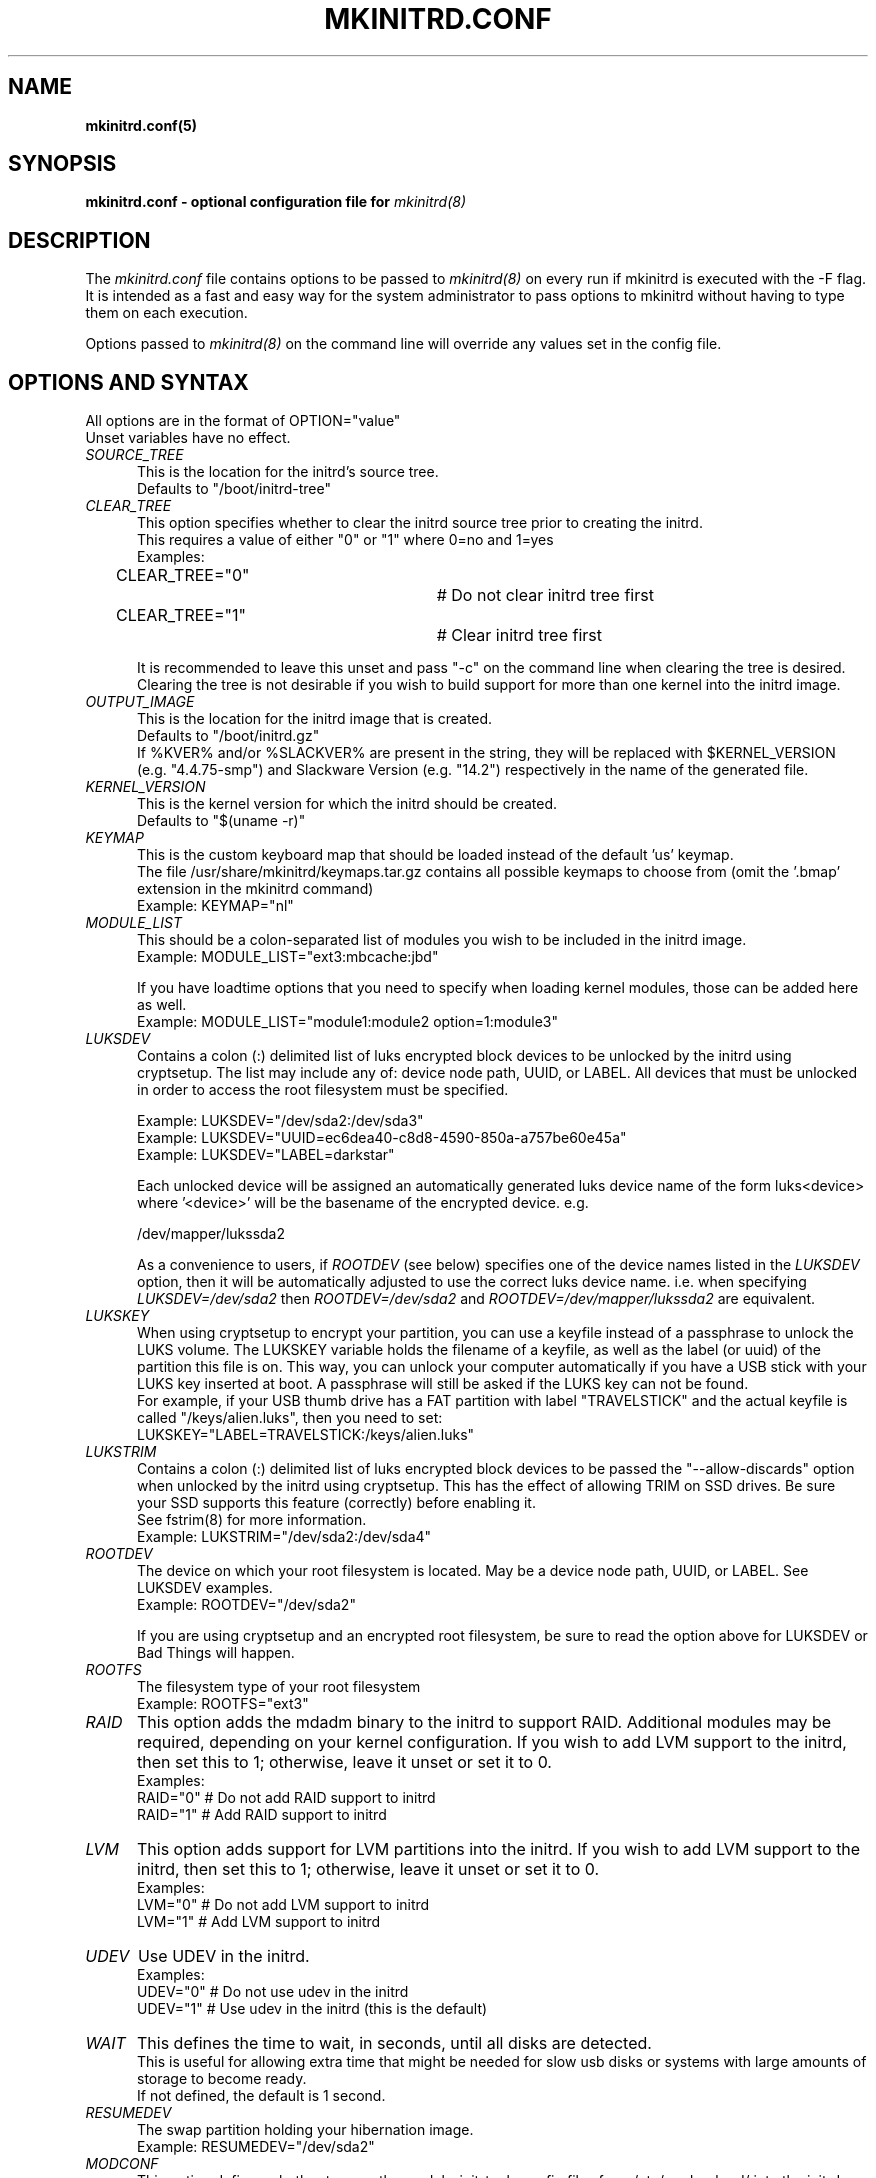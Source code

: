 .\" mkinitrd.5   Robby Workman <rworkman@slackware.com>
.\" 28 August 2010 "

.TH MKINITRD.CONF 5 "27 March 2010" "Slackware 13.1"
.SH NAME 
.B mkinitrd.conf(5)
.SH SYNOPSIS
.B mkinitrd.conf - optional configuration file for 
.I mkinitrd(8)

.SH DESCRIPTION
The
.I mkinitrd.conf
file contains options to be passed to
.I mkinitrd(8)
on every run if mkinitrd is executed with the -F flag.  
.br 
It is intended as a fast and easy way for the system administrator to
pass options to mkinitrd without having to type them on each execution.

Options passed to 
.I mkinitrd(8)
on the command line will override any
values set in the config file.

.SH OPTIONS AND SYNTAX

All options are in the format of OPTION="value"
.br
Unset variables have no effect.

.TP 5
.I SOURCE_TREE
This is the location for the initrd's source tree.
.br
Defaults to "/boot/initrd-tree"

.TP 5
.I CLEAR_TREE
This option specifies whether to clear the initrd source tree prior to
creating the initrd. 
.br
This requires a value of either "0" or "1" where 0=no and 1=yes
.br
Examples:
.br
CLEAR_TREE="0"		# Do not clear initrd tree first
.br
CLEAR_TREE="1"		# Clear initrd tree first

It is recommended to leave this unset and pass "-c" on the command line
when clearing the tree is desired.  Clearing the tree is not desirable
if you wish to build support for more than one kernel into the initrd
image.

.TP 5
.I OUTPUT_IMAGE
This is the location for the initrd image that is created.
.br
Defaults to "/boot/initrd.gz"
.br
If %KVER% and/or %SLACKVER% are present in the string, they will be replaced 
with $KERNEL_VERSION (e.g. "4.4.75-smp") and Slackware Version (e.g. "14.2") 
respectively in the name of the generated file.

.TP 5
.I KERNEL_VERSION
This is the kernel version for which the initrd should be created.
.br
Defaults to "$(uname -r)"

.TP 5
.I KEYMAP
This is the custom keyboard map that should be loaded instead of the
default 'us' keymap.
.br
The file /usr/share/mkinitrd/keymaps.tar.gz contains all possible keymaps
to choose from (omit the '.bmap' extension in the mkinitrd command)
.br
Example: KEYMAP="nl"

.TP 5
.I MODULE_LIST
This should be a colon-separated list of modules you wish to be included
in the initrd image.  
.br
Example: MODULE_LIST="ext3:mbcache:jbd"

If you have loadtime options that you need to specify when loading kernel
modules, those can be added here as well.
.br
Example: MODULE_LIST="module1:module2 option=1:module3"

.TP 5
.I LUKSDEV
Contains a colon (:) delimited list of luks encrypted block devices to be
unlocked by the initrd using cryptsetup.  The list may include any of: device
node path, UUID, or LABEL.  All devices that must be unlocked in order to
access the root filesystem must be specified.
.sp
Example: LUKSDEV="/dev/sda2:/dev/sda3"
.br
Example: LUKSDEV="UUID=ec6dea40-c8d8-4590-850a-a757be60e45a"
.br
Example: LUKSDEV="LABEL=darkstar"

Each unlocked device will be assigned an automatically generated luks device
name of the form luks<device> where '<device>' will be the basename of the
encrypted device.  e.g.

  /dev/mapper/lukssda2

As a convenience to users, if
.I ROOTDEV
(see below) specifies one of the device names listed in the
.I LUKSDEV
option, then it will be automatically adjusted to use the correct luks
device name. i.e. when specifying
.I "LUKSDEV=/dev/sda2"
then
.I "ROOTDEV=/dev/sda2"
and
.I "ROOTDEV=/dev/mapper/lukssda2"
are equivalent.

.TP 5
.I LUKSKEY
When using cryptsetup to encrypt your partition, you can use a keyfile instead
of a passphrase to unlock the LUKS volume.  The LUKSKEY variable holds the
filename of a keyfile, as well as the label (or uuid) of the partition this
file is on.  This way, you can unlock your computer automatically if you have a
USB stick with your LUKS key inserted at boot. A passphrase will still be asked
if the LUKS key can not be found.
.br
For example, if your USB thumb drive has a FAT partition with label
"TRAVELSTICK" and the actual keyfile is called "/keys/alien.luks", then
you need to set:
.br
LUKSKEY="LABEL=TRAVELSTICK:/keys/alien.luks"

.TP 5
.I LUKSTRIM
Contains a colon (:) delimited list of luks encrypted block devices to be
passed the "--allow-discards" option when unlocked by the initrd using
cryptsetup. This has the effect of allowing TRIM on SSD drives. Be sure
your SSD supports this feature (correctly) before enabling it.
.br
See fstrim(8) for more information.
.br
Example: LUKSTRIM="/dev/sda2:/dev/sda4"

.TP 5
.I ROOTDEV
The device on which your root filesystem is located.
May be a device node path, UUID, or LABEL. See LUKSDEV examples.
.br
Example: ROOTDEV="/dev/sda2"

If you are using cryptsetup and an encrypted root filesystem, be sure to
read the option above for LUKSDEV or Bad Things will happen.

.TP 5
.I ROOTFS
The filesystem type of your root filesystem
.br
Example: ROOTFS="ext3"

.TP 5
.I RAID
This option adds the mdadm binary to the initrd to support RAID.
Additional modules may be required, depending on your kernel
configuration.  If you wish to add LVM support to the initrd, then
set this to 1; otherwise, leave it unset or set it to 0.
.br
Examples:
.br
RAID="0"          # Do not add RAID support to initrd
.br
RAID="1"          # Add RAID support to initrd

.TP 5
.I LVM
This option adds support for LVM partitions into the initrd.
If you wish to add LVM support to the initrd, then set this to 1;
otherwise, leave it unset or set it to 0.
.br
Examples:
.br
LVM="0"          # Do not add LVM support to initrd
.br
LVM="1"          # Add LVM support to initrd

.TP 5
.I UDEV
Use UDEV in the initrd.
.br
Examples:
.br
UDEV="0"	# Do not use udev in the initrd
.br
UDEV="1"	# Use udev in the initrd (this is the default)

.TP 5
.I WAIT
This defines the time to wait, in seconds, until all disks are detected.
.br
This is useful for allowing extra time that might be needed for slow usb disks or systems with large amounts of storage to become ready.
.br
If not defined, the default is 1 second.

.TP 5
.I RESUMEDEV
The swap partition holding your hibernation image.
.br
Example: RESUMEDEV="/dev/sda2"

.TP 5
.I MODCONF
This option defines whether to copy the module-init-tools config files
from /etc/modprobe.d/ into the initrd.  This will not usually be necessary,
but if you need certain modules to be loaded with special options, and you
have this configured in a file in /etc/modprobe.d/, this is one way to 
accomplish the desired goal.
.br
Examples:
.br
MODCONF="0"	# Do not add /etc/modprobe.d/* to the initrd
.br
MODCONF="1"	# Add /etc/modprobe.d/* to the initrd

.TP 5
.I MICROCODE_ARCH
This option specifies a cpio archive containing updated microcode for your CPU.
CPU manufacturers occasionally release such updates to fix bugs in the microcode
currently embedded in the CPU. The microcode archive will be prepended to the
output initrd, where the kernel will find it for early patching.
.br
Examples:
.br
MICROCODE_ARCH="/boot/intel-ucode.cpio"

.SH FILES
.I /etc/mkinitrd.conf
.br
See /etc/mkinitrd.conf.sample

.SH "SEE ALSO"
.BR mkinitrd "(8)"

.SH BUGS
None known :-)

.SH MISCELLANEOUS
Support for mkinitrd.conf was added in mkinitrd-1.3.0
